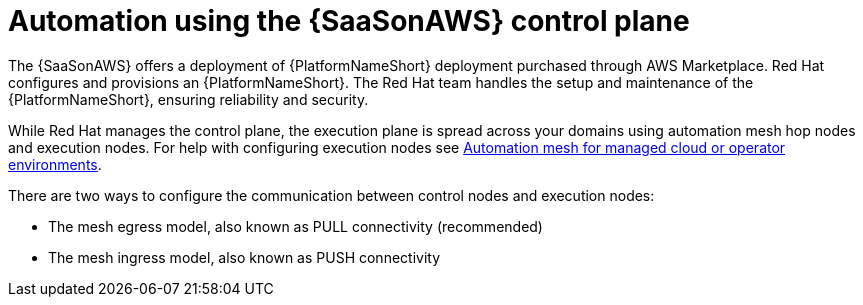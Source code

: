 [id="con-saas-automation"]
= Automation using the {SaaSonAWS} control plane 

The {SaaSonAWS} offers a deployment of {PlatformNameShort} deployment purchased through AWS Marketplace. Red{nbsp}Hat configures and provisions an {PlatformNameShort}. The Red{nbsp}Hat team handles the setup and maintenance of the {PlatformNameShort}, ensuring reliability and security.

While Red{nbsp}Hat manages the control plane, the execution plane is spread across your domains using automation mesh hop nodes and execution nodes. For help with configuring execution nodes see link:{BaseURL}/red_hat_ansible_automation_platform/{PlatformVers}/html/automation_mesh_for_managed_cloud_or_operator_environments/index[Automation mesh for managed cloud or operator environments].

There are two ways to configure the communication between control nodes and execution nodes:

* The mesh egress model, also known as PULL connectivity (recommended)
* The mesh ingress model, also known as PUSH connectivity  

